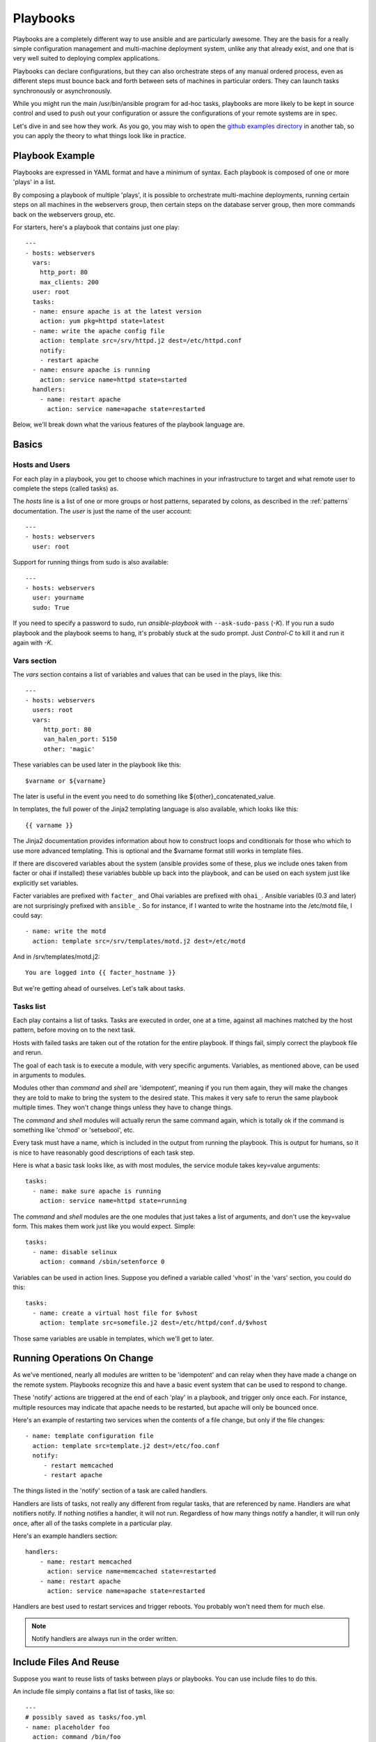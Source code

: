 Playbooks
=========

Playbooks are a completely different way to use ansible and are
particularly awesome.   They are the basis for a really simple 
configuration management and multi-machine deployment system, 
unlike any that already exist, and
one that is very well suited to deploying complex applications.

Playbooks can declare configurations, but they can also orchestrate steps of
any manual ordered process, even as different steps must bounce back and forth
between sets of machines in particular orders.  They can launch tasks 
synchronously or asynchronously.

While you might run the main /usr/bin/ansible program for ad-hoc
tasks, playbooks are more likely to be kept in source control and used
to push out your configuration or assure the configurations of your
remote systems are in spec.

Let's dive in and see how they work.  As you go, you may wish to open 
the `github examples directory <https://github.com/ansible/ansible/tree/master/examples/playbooks>`_ in
another tab, so you can apply the theory to what things look like in practice.

Playbook Example
````````````````

Playbooks are expressed in YAML format and have a minimum of syntax.
Each playbook is composed of one or more 'plays' in a list.  

By composing a playbook of multiple 'plays', it is possible to
orchestrate multi-machine deployments, running certain steps on all
machines in the webservers group, then certain steps on the database
server group, then more commands back on the webservers group, etc. 

For starters, here's a playbook that contains just one play::

    ---
    - hosts: webservers
      vars:
        http_port: 80
        max_clients: 200
      user: root
      tasks:
      - name: ensure apache is at the latest version
        action: yum pkg=httpd state=latest
      - name: write the apache config file
        action: template src=/srv/httpd.j2 dest=/etc/httpd.conf
        notify:
        - restart apache
      - name: ensure apache is running
        action: service name=httpd state=started
      handlers:
        - name: restart apache
          action: service name=apache state=restarted

Below, we'll break down what the various features of the playbook language are.

Basics
``````

Hosts and Users
+++++++++++++++

For each play in a playbook, you get to choose which machines in your infrastructure
to target and what remote user to complete the steps (called tasks) as.

The `hosts` line is a list of one or more groups or host patterns,
separated by colons, as described in the :ref:`patterns`
documentation.  The `user` is just the name of the user account::

    ---
    - hosts: webservers
      user: root


Support for running things from sudo is also available::
    
    ---
    - hosts: webservers
      user: yourname
      sudo: True

If you need to specify a password to sudo, run `ansible-playbook` with ``--ask-sudo-pass`` (`-K`).
If you run a sudo playbook and the playbook seems to hang, it's probably stuck at the sudo prompt.
Just `Control-C` to kill it and run it again with `-K`.

Vars section
++++++++++++

The `vars` section contains a list of variables and values that can be used in the plays, like this::

    ---
    - hosts: webservers
      users: root
      vars:
         http_port: 80
         van_halen_port: 5150
         other: 'magic'       

These variables can be used later in the playbook like this::

    $varname or ${varname}

The later is useful in the event you need to do something like ${other}_concatenated_value.

In templates, the full power of the Jinja2 templating language is also available, which looks like this::

    {{ varname }}

The Jinja2 documentation provides information about how to construct loops and conditionals for those
who which to use more advanced templating.  This is optional and the $varname format still works in template
files.

If there are discovered variables about the system (ansible provides some of these,
plus we include ones taken from facter or ohai if installed) these variables bubble up back into the
playbook, and can be used on each system just like explicitly set
variables.  

Facter variables are prefixed with ``facter_`` and Ohai
variables are prefixed with ``ohai_``.  Ansible variables (0.3 and later) 
are not surprisingly prefixed with ``ansible_``.  So for instance, if I wanted
to write the hostname into the /etc/motd file, I could say::

   - name: write the motd
     action: template src=/srv/templates/motd.j2 dest=/etc/motd

And in /srv/templates/motd.j2::

   You are logged into {{ facter_hostname }}

But we're getting ahead of ourselves.  Let's talk about tasks.

Tasks list
++++++++++

Each play contains a list of tasks.  Tasks are executed in order, one
at a time, against all machines matched by the host pattern,
before moving on to the next task.

Hosts with failed tasks are taken out of the rotation for the entire
playbook.  If things fail, simply correct the playbook file and rerun.

The goal of each task is to execute a module, with very specific arguments.
Variables, as mentioned above, can be used in arguments to modules.

Modules other than `command` and `shell` are 'idempotent', meaning if you run them
again, they will make the changes they are told to make to bring the
system to the desired state.  This makes it very safe to rerun
the same playbook multiple times.  They won't change things
unless they have to change things.  

The `command` and `shell` modules will actually rerun the same command again, 
which is totally ok if the command is something like 
'chmod' or 'setsebool', etc.

Every task must have a name, which is included in the output from
running the playbook.   This is output for humans, so it is
nice to have reasonably good descriptions of each task step.

Here is what a basic task looks like, as with most modules,
the service module takes key=value arguments::

   tasks:
     - name: make sure apache is running
       action: service name=httpd state=running

The `command` and `shell` modules are the one modules that just takes a list
of arguments, and don't use the key=value form.  This makes
them work just like you would expect. Simple::

   tasks:
     - name: disable selinux 
       action: command /sbin/setenforce 0

Variables can be used in action lines.   Suppose you defined
a variable called 'vhost' in the 'vars' section, you could do this::

   tasks:
     - name: create a virtual host file for $vhost
       action: template src=somefile.j2 dest=/etc/httpd/conf.d/$vhost

Those same variables are usable in templates, which we'll get to later.


Running Operations On Change
````````````````````````````

As we've mentioned, nearly all modules are written to be 'idempotent' and can relay  when
they have made a change on the remote system.   Playbooks recognize this and
have a basic event system that can be used to respond to change.

These 'notify' actions are triggered at the end of each 'play' in a playbook, and
trigger only once each.  For instance, multiple resources may indicate
that apache needs to be restarted, but apache will only be bounced once.

Here's an example of restarting two services when the contents of a file
change, but only if the file changes::

   - name: template configuration file
     action: template src=template.j2 dest=/etc/foo.conf
     notify:
        - restart memcached
        - restart apache

The things listed in the 'notify' section of a task are called
handlers.  

Handlers are lists of tasks, not really any different from regular
tasks, that are referenced by name.  Handlers are what notifiers
notify.  If nothing notifies a handler, it will not run.  Regardless
of how many things notify a handler, it will run only once, after all
of the tasks complete in a particular play.  

Here's an example handlers section::

    handlers:
        - name: restart memcached
          action: service name=memcached state=restarted
        - name: restart apache
          action: service name=apache state=restarted

Handlers are best used to restart services and trigger reboots.  You probably
won't need them for much else.

.. note::
   Notify handlers are always run in the order written.


Include Files And Reuse
```````````````````````

Suppose you want to reuse lists of tasks between plays or playbooks.  You can use
include files to do this.

An include file simply contains a flat list of tasks, like so::

    ---
    # possibly saved as tasks/foo.yml
    - name: placeholder foo
      action: command /bin/foo
    - name: placeholder bar
      action: command /bin/bar

Include directives look like this::

   - tasks:
      - include: tasks/foo.yml

You can also pass variables into includes directly.  We might call this a 'parameterized include'.

For instance, if deploying multiple wordpress instances, I could
contain all of my wordpress tasks in a single wordpress.yml file, and use it like so::

   - tasks:
     - include: wordpress.yml user=timmy 
     - include: wordpress.yml user=alice
     - include: wordpress.yml user=bob

Variables passed in can be used in the included files.  You can reference them like this::
   
   $user

In addition to the explicitly passed in parameters, all variables from
the vars section are also available for use here as well.  

.. note::
   Include statements are only usable from the top level
   playbook file.  This means includes can not include other
   includes.  This may be implemented in a later release.

Includes can also be used in the 'handlers' section, for instance, if you
want to define how to restart apache, you only have to do that once for all
of your playbooks.  You might make a handlers.yml that looks like::

   ----
   # this might be in a file like handlers/handlers.yml
   - name: restart apache
     action: service name=apache state=restarted

And in your main playbook file, just include it like so, at the bottom
of a play::

   handlers:
     - include: handlers/handlers.yml

You can mix in includes along with your regular non-included tasks and handlers.

Note that you can not conditionally path the location to an include file, like you can
with 'vars_files'.  If you find yourself needing to do this, consider how you can
restructure your playbook to be more class/role oriented.  


Executing A Playbook
````````````````````

Now that you've learned playbook syntax, how do you run a playbook?  It's simple.
Let's run a playbook using a parallelism level of 10::

    ansible-playbook playbook.yml -f 10

.. seealso::

   :doc:`YAMLSyntax`
       Learn about YAML syntax
   :doc:`playbooks`
       Review the basic Playbook language features
   :doc:`playbooks2`
       Learn about Advanced Playbook Features
   :doc:`bestpractices`
       Various tips about managing playbooks in the real world
   :doc:`modules`
       Learn about available modules
   :doc:`moduledev`
       Learn how to extend Ansible by writing your own modules
   :doc:`patterns`
       Learn about how to select hosts
   `Github examples directory <https://github.com/ansible/ansible/tree/master/examples/playbooks>`_
       Complete playbook files from the github project source
   `Mailing List <http://groups.google.com/group/ansible-project>`_
       Questions? Help? Ideas?  Stop by the list on Google Groups


